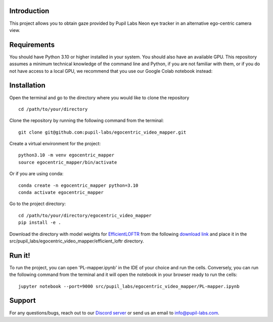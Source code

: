 .. image:: https://img.shields.io/pypi/v/skeleton.svg
   :target: `PyPI link`_

.. image:: https://img.shields.io/pypi/pyversions/skeleton.svg
   :target: `PyPI link`_

.. _PyPI link: https://pypi.org/project/skeleton

.. image:: https://github.com/jaraco/skeleton/workflows/tests/badge.svg
   :target: https://github.com/jaraco/skeleton/actions?query=workflow%3A%22tests%22
   :alt: tests

.. image:: https://img.shields.io/badge/code%20style-black-000000.svg
   :target: https://github.com/psf/black
   :alt: Code style: Black

.. .. image:: https://readthedocs.org/projects/skeleton/badge/?version=latest
..    :target: https://skeleton.readthedocs.io/en/latest/?badge=latest

.. image:: https://img.shields.io/badge/skeleton-2022-informational
   :target: https://blog.jaraco.com/skeleton

Introduction
============
This project allows you to obtain gaze provided by Pupil Labs Neon eye tracker in an alternative ego-centric camera view.

Requirements
============
You should have Python 3.10 or higher installed in your system. You should also have an available GPU. 
This repository assumes a minimum technical knowledge of the command line and Python, if you are not familiar with them, or if you do not have access to a local GPU, we recommend that you use our Google Colab notebook instead:

.. image:: https://img.shields.io/static/v1?label=&message=Open%20in%20Google%20Colab&color=blue&labelColor=grey&logo=Google%20Colab&logoColor=#F9AB00
   :target: https://colab.research.google.com/drive/1PixYZFYm5O2Uc3sG5X2WHpPUg1DdfeV3?usp=sharing

Installation
============
Open the terminal and go to the directory where you would like to clone the repository
::
   cd /path/to/your/directory

Clone the repository by running the following command from the terminal:
::
   git clone git@github.com:pupil-labs/egocentric_video_mapper.git

Create a virtual environment for the project:
::
   python3.10 -m venv egocentric_mapper
   source egocentric_mapper/bin/activate

Or if you are using conda:
::
   conda create -n egocentric_mapper python=3.10
   conda activate egocentric_mapper

Go to the project directory:
::
   cd /path/to/your/directory/egocentric_video_mapper
   pip install -e .

Download the directory with model weights for `EfficientLOFTR <https://github.com/zju3dv/EfficientLoFTR/>`__ from the following `download link <https://drive.google.com/drive/folders/1GOw6iVqsB-f1vmG6rNmdCcgwfB4VZ7_Q>`__  and place it in the src/pupil_labs/egocentric_video_mapper/efficient_loftr directory.

Run it!
============
To run the project, you can open 'PL-mapper.ipynb' in the IDE of your choice and run the cells. Conversely, you can run the following command from the terminal and it will open the notebook in your browser ready to run the cells:
::
   jupyter notebook --port=9000 src/pupil_labs/egocentric_video_mapper/PL-mapper.ipynb


Support
========

For any questions/bugs, reach out to our `Discord server <https://pupil-labs.com/chat/>`__  or send us an email to info@pupil-labs.com. 
